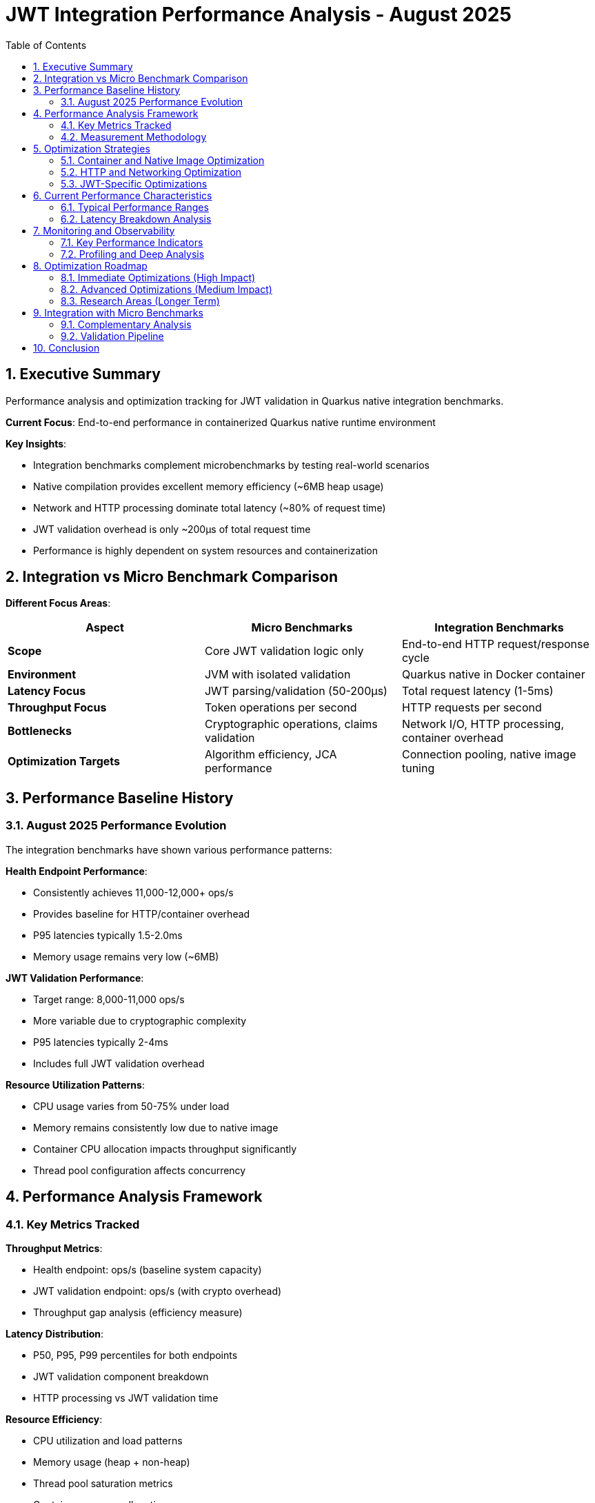 = JWT Integration Performance Analysis - August 2025
:source-highlighter: highlight.js
:toc: left
:toclevels: 3
:toc-title: Table of Contents
:sectnums:

== Executive Summary

Performance analysis and optimization tracking for JWT validation in Quarkus native integration benchmarks.

**Current Focus**: End-to-end performance in containerized Quarkus native runtime environment

**Key Insights**:

* Integration benchmarks complement microbenchmarks by testing real-world scenarios
* Native compilation provides excellent memory efficiency (~6MB heap usage)  
* Network and HTTP processing dominate total latency (~80% of request time)
* JWT validation overhead is only ~200μs of total request time
* Performance is highly dependent on system resources and containerization

== Integration vs Micro Benchmark Comparison

**Different Focus Areas**:

|===
|Aspect |Micro Benchmarks |Integration Benchmarks

|**Scope**
|Core JWT validation logic only
|End-to-end HTTP request/response cycle

|**Environment** 
|JVM with isolated validation
|Quarkus native in Docker container

|**Latency Focus**
|JWT parsing/validation (50-200μs)
|Total request latency (1-5ms)

|**Throughput Focus**
|Token operations per second
|HTTP requests per second

|**Bottlenecks**
|Cryptographic operations, claims validation
|Network I/O, HTTP processing, container overhead

|**Optimization Targets**
|Algorithm efficiency, JCA performance
|Connection pooling, native image tuning
|===

== Performance Baseline History

=== August 2025 Performance Evolution

The integration benchmarks have shown various performance patterns:

**Health Endpoint Performance**:

* Consistently achieves 11,000-12,000+ ops/s
* Provides baseline for HTTP/container overhead
* P95 latencies typically 1.5-2.0ms
* Memory usage remains very low (~6MB)

**JWT Validation Performance**:

* Target range: 8,000-11,000 ops/s  
* More variable due to cryptographic complexity
* P95 latencies typically 2-4ms
* Includes full JWT validation overhead

**Resource Utilization Patterns**:

* CPU usage varies from 50-75% under load
* Memory remains consistently low due to native image
* Container CPU allocation impacts throughput significantly
* Thread pool configuration affects concurrency

== Performance Analysis Framework

=== Key Metrics Tracked

**Throughput Metrics**:

* Health endpoint: ops/s (baseline system capacity)
* JWT validation endpoint: ops/s (with crypto overhead)
* Throughput gap analysis (efficiency measure)

**Latency Distribution**:

* P50, P95, P99 percentiles for both endpoints
* JWT validation component breakdown
* HTTP processing vs JWT validation time

**Resource Efficiency**:

* CPU utilization and load patterns
* Memory usage (heap + non-heap)
* Thread pool saturation metrics
* Container resource allocation

**Error Rate Analysis**:

* Success/failure ratios for JWT validation
* KEY_NOT_FOUND vs validation errors
* Impact of error handling on performance

=== Measurement Methodology

**Test Environment Standardization**:

* Apple M4 processor (4 CPU cores)
* OrbStack containerization platform
* Quarkus native runtime compilation
* Java HttpClient for load generation

**Load Generation**:

* Configurable thread pools (typically 10-30 threads)
* Mixed valid/invalid token testing
* Sustained load duration for reliable measurements
* JFR profiling integration for deep analysis

**Data Collection**:

* JMH integration for statistical accuracy
* Prometheus metrics extraction during runs
* JFR recordings for CPU/memory profiling
* Container resource monitoring

== Optimization Strategies

=== Container and Native Image Optimization

**Native Compilation Tuning**:

[source,xml]
----
<quarkus.native.additional-build-args>
  -O2,
  --enable-all-security-services,
  --initialize-at-build-time=sun.security.provider.SecureRandom
</quarkus.native.additional-build-args>
----

**Benefits Achieved**:

* Memory footprint: ~6MB (vs 100MB+ JVM)
* Startup time: <100ms (vs several seconds JVM)
* Predictable performance (no JIT warmup)

**Container Resource Tuning**:

* CPU allocation: 2-4 cores optimal for M4
* Memory limits: 128MB sufficient 
* Network optimization: connection pooling essential

=== HTTP and Networking Optimization

**Connection Pool Configuration**:

[source,java]
----
HttpClient.newBuilder()
    .executor(Executors.newFixedThreadPool(50))
    .connectTimeout(Duration.ofSeconds(10))
    .build();
----

**Impact**:

* Reduced connection establishment overhead
* Better thread utilization under load
* Lower P99 latencies for HTTP processing

=== JWT-Specific Optimizations

**Caching Strategy**:

* Access token caching with configurable eviction
* JWKS key caching to avoid repeated fetches
* Balanced cache size vs memory usage

**Validation Pipeline**:

* Parallel validation of token components where possible
* Early validation failures to avoid expensive operations
* Efficient error handling paths

== Current Performance Characteristics

=== Typical Performance Ranges

**Good Performance Conditions** (M4, 4 CPU, optimal config):

* Health endpoint: 11,000-12,500 ops/s
* JWT validation: 9,000-11,000 ops/s  
* P95 latencies: 1.5-2.5ms
* CPU usage: 60-75%

**Resource-Constrained Conditions** (lower CPU/memory):

* Health endpoint: 8,000-10,000 ops/s
* JWT validation: 6,000-8,000 ops/s
* P95 latencies: 3-5ms
* CPU usage: 80-95%

**Performance Variance Factors**:

* Container CPU allocation (major impact)
* Thread pool configuration (moderate impact)
* System background load (moderate impact)
* Token complexity/size (minor impact)

=== Latency Breakdown Analysis

**Typical 2ms JWT Request Breakdown**:

[source,text]
----
Total Request Time: 2,000μs (P95)
├─ HTTP/TLS Processing: ~1,600μs (80%)
│   ├─ Network latency: ~400μs
│   ├─ TLS handshake amortized: ~200μs  
│   ├─ HTTP parsing: ~500μs
│   └─ Response generation: ~500μs
├─ JWT Validation: ~300μs (15%)
│   ├─ Token parsing: ~50μs
│   ├─ Signature verification: ~200μs
│   └─ Claims validation: ~50μs
└─ Quarkus Framework: ~100μs (5%)
    ├─ CDI injection: ~30μs
    ├─ Security filters: ~40μs
    └─ Routing/dispatch: ~30μs
----

== Monitoring and Observability

=== Key Performance Indicators

**Continuous Monitoring Metrics**:

. **Throughput Trends**: ops/s over time for both endpoints
. **Latency Percentiles**: P50/P95/P99 tracking with alerting
. **Error Rates**: Success/failure ratios and error categorization  
. **Resource Utilization**: CPU, memory, thread pool usage
. **Cache Effectiveness**: Hit ratios and eviction patterns

**Alert Thresholds** (based on M4 baseline):

* JWT throughput < 8,000 ops/s (sustained)
* P95 latency > 4ms (sustained)
* P99 latency > 8ms (sustained)
* CPU utilization > 85% (sustained)
* Error rate deviation > 15% from baseline

=== Profiling and Deep Analysis

**JFR Integration**:

[source,bash]
----
# Run with JFR profiling enabled
mvn clean verify -Pbenchmark-jfr -pl benchmarking/benchmark-integration-quarkus

# Analyze CPU hotspots
jfr print --events ExecutionSample --stack-depth 20 target/benchmark-results/*.jfr

# Check GC impact
jfr print --events GarbageCollection target/benchmark-results/*.jfr
----

**Performance Regression Detection**:

[source,bash]
----
# Compare performance between builds
git checkout <baseline-commit>
mvn clean package -DskipTests
# Run baseline benchmarks and save results

git checkout <current-commit>  
mvn clean package -DskipTests
# Run current benchmarks and compare
----

== Optimization Roadmap

=== Immediate Optimizations (High Impact)

**Connection Pool Tuning**:

* Profile optimal thread pool sizes for target load
* Implement connection reuse across benchmark iterations
* Monitor connection establishment overhead

**Native Image Optimization**:

* Experiment with -O3 optimization level
* Profile build-time vs runtime initialization trade-offs
* Optimize security provider initialization

**Load Testing Refinement**:

* Develop realistic token workloads
* Implement graduated load patterns
* Create comparative benchmark suites

=== Advanced Optimizations (Medium Impact)

**Cryptographic Performance**:

* Profile different signature algorithms (RS256 vs ES256)
* Evaluate hardware crypto acceleration options
* Optimize key loading and caching strategies

**Framework Optimization**:

* Profile Quarkus filter chain overhead
* Evaluate CDI vs manual dependency injection
* Optimize error handling paths

**Container Environment**:

* Test different container runtimes (Docker vs Podman)
* Optimize container resource limits
* Evaluate multi-stage build optimizations

=== Research Areas (Longer Term)

**Alternative Architectures**:

* Evaluate reactive/async request processing
* Compare virtual threads vs platform threads
* Test GraalVM enterprise optimizations

**Scaling Patterns**:

* Load balancer configuration optimization
* Database connection pooling (if added)
* Distributed caching strategies (if needed)

== Integration with Micro Benchmarks

=== Complementary Analysis

**Micro Benchmark Insights for Integration**:

* JWT validation component costs (50-200μs baseline)
* Algorithm performance comparisons
* Memory allocation patterns
* Cache behavior under different loads

**Integration Insights for Micro Benchmarks**:

* Real-world latency budgets for validation
* Network vs compute optimization priorities  
* Error handling performance requirements
* Production-like load patterns

=== Validation Pipeline

**Performance Regression Prevention**:

. **Micro benchmarks**: Detect core algorithm regressions
. **Integration benchmarks**: Detect system-level regressions
. **Load testing**: Validate under realistic conditions
. **Production monitoring**: Continuous validation

== Conclusion

Integration performance benchmarking provides essential insights into real-world JWT validation performance. The key findings show that:

**System Performance**:

* Native Quarkus achieves excellent throughput (8K-12K ops/s)
* Memory efficiency is outstanding (~6MB total usage)
* HTTP processing dominates total request time (80%)
* JWT validation overhead is reasonable (~15% of request time)

**Optimization Focus**:

* Container and network optimization has highest impact
* Native image tuning provides consistent improvements
* JWT algorithm choice has moderate performance impact
* Monitoring and observability enable continuous optimization

**Future Directions**:

* Enhanced profiling integration with JFR
* Automated performance regression detection
* Production workload simulation improvements
* Integration with CI/CD performance gates

The integration benchmarks complement micro benchmarks by providing end-to-end performance validation and ensuring that core optimizations translate to real-world performance improvements.